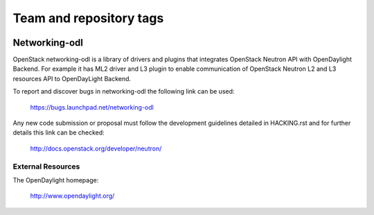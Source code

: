 ========================
Team and repository tags
========================

.. image:: http://governance.openstack.org/badges/deb-networking-odl.svg
    :target: http://governance.openstack.org/reference/tags/index.html

.. Change things from this point on

Networking-odl
--------------

OpenStack networking-odl is a library of drivers and plugins that integrates
OpenStack Neutron API with OpenDaylight Backend. For example it has ML2
driver and L3 plugin to enable communication of OpenStack Neutron L2
and L3 resources API to OpenDayLight Backend.

To report and discover bugs in networking-odl the following
link can be used:

   https://bugs.launchpad.net/networking-odl

Any new code submission or proposal must follow the development
guidelines detailed in HACKING.rst and for further details this
link can be checked:

   http://docs.openstack.org/developer/neutron/


External Resources
~~~~~~~~~~~~~~~~~~

The OpenDaylight homepage:

   http://www.opendaylight.org/
